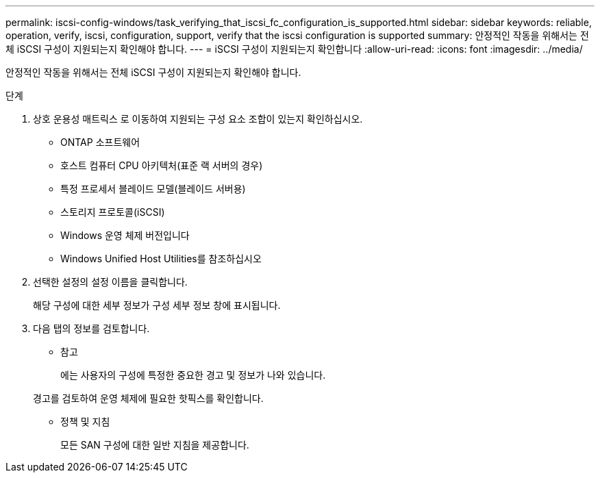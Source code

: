 ---
permalink: iscsi-config-windows/task_verifying_that_iscsi_fc_configuration_is_supported.html 
sidebar: sidebar 
keywords: reliable, operation, verify, iscsi, configuration, support, verify that the iscsi configuration is supported 
summary: 안정적인 작동을 위해서는 전체 iSCSI 구성이 지원되는지 확인해야 합니다. 
---
= iSCSI 구성이 지원되는지 확인합니다
:allow-uri-read: 
:icons: font
:imagesdir: ../media/


[role="lead"]
안정적인 작동을 위해서는 전체 iSCSI 구성이 지원되는지 확인해야 합니다.

.단계
. 상호 운용성 매트릭스 로 이동하여 지원되는 구성 요소 조합이 있는지 확인하십시오.
+
** ONTAP 소프트웨어
** 호스트 컴퓨터 CPU 아키텍처(표준 랙 서버의 경우)
** 특정 프로세서 블레이드 모델(블레이드 서버용)
** 스토리지 프로토콜(iSCSI)
** Windows 운영 체제 버전입니다
** Windows Unified Host Utilities를 참조하십시오


. 선택한 설정의 설정 이름을 클릭합니다.
+
해당 구성에 대한 세부 정보가 구성 세부 정보 창에 표시됩니다.

. 다음 탭의 정보를 검토합니다.
+
** 참고
+
에는 사용자의 구성에 특정한 중요한 경고 및 정보가 나와 있습니다.

+
경고를 검토하여 운영 체제에 필요한 핫픽스를 확인합니다.

** 정책 및 지침
+
모든 SAN 구성에 대한 일반 지침을 제공합니다.




